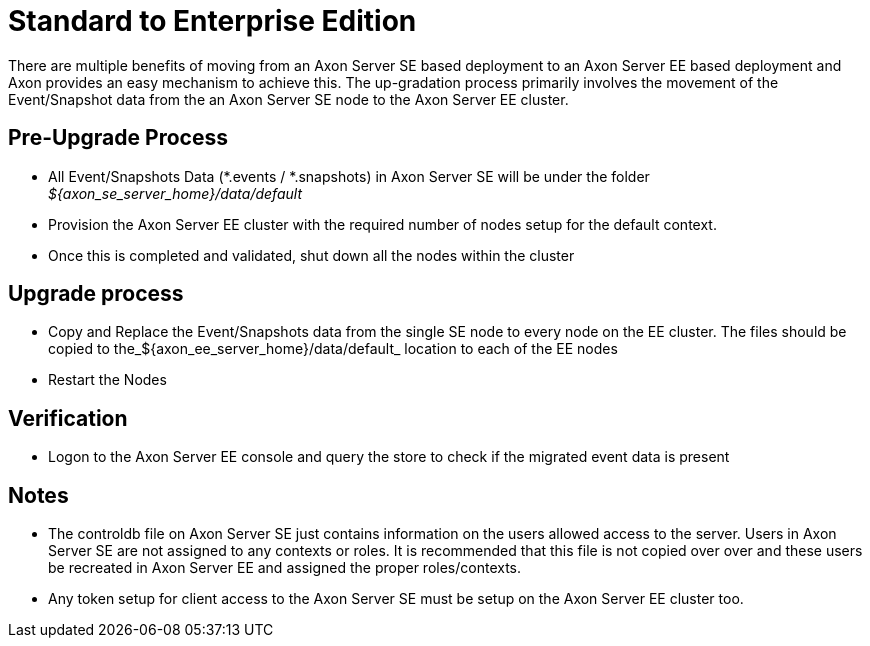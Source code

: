 = Standard to Enterprise Edition

There are multiple benefits of moving from an Axon Server SE based deployment to an Axon Server EE based deployment and Axon provides an easy mechanism to achieve this.
The up-gradation process primarily involves the movement of the Event/Snapshot data from the an Axon Server SE node to the Axon Server EE cluster.

== Pre-Upgrade Process

* All Event/Snapshots Data (*.events / *.snapshots) in Axon Server SE will be under the folder _$\{axon_se_server_home}/data/default_
* Provision the Axon Server EE cluster with the required number of nodes setup for the default context.
* Once this is completed and validated, shut down all the nodes within the cluster

== Upgrade process

* Copy and Replace the Event/Snapshots data from the single SE node to every node on the EE cluster.
The files should be copied to the_$\{axon_ee_server_home}/data/default_ location to each of the EE nodes
* Restart the Nodes

== Verification

* Logon to the Axon Server EE console and query the store to check if the migrated event data is present

== Notes

* The controldb file on Axon Server SE just contains information on the users allowed access to the server.
Users in Axon Server SE are not assigned to any contexts or roles.
It is recommended that this file is not copied over over and these users be recreated in Axon Server EE and assigned the proper roles/contexts.
* Any token setup for client access to the Axon Server SE must be setup on the Axon Server EE cluster too.
